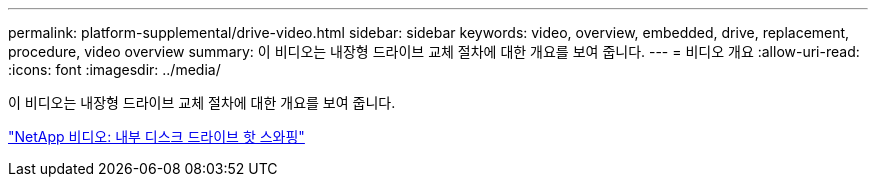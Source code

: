 ---
permalink: platform-supplemental/drive-video.html 
sidebar: sidebar 
keywords: video, overview, embedded, drive, replacement, procedure, video overview 
summary: 이 비디오는 내장형 드라이브 교체 절차에 대한 개요를 보여 줍니다. 
---
= 비디오 개요
:allow-uri-read: 
:icons: font
:imagesdir: ../media/


[role="lead"]
이 비디오는 내장형 드라이브 교체 절차에 대한 개요를 보여 줍니다.

https://www.youtube.com/embed/Ziqg9HL8oYQ?rel=0["NetApp 비디오: 내부 디스크 드라이브 핫 스와핑"]
